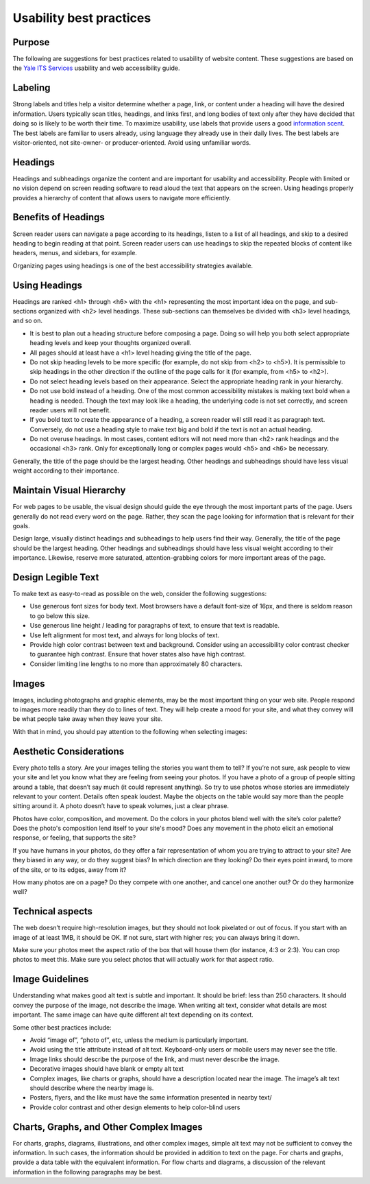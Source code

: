 ========================
Usability best practices
========================

Purpose
=======

The following are suggestions for best practices related to usability of website content. These suggestions are based on the `Yale ITS Services <https://usability.yale.edu/>`_ usability and web accessibility guide.

Labeling
========
Strong labels and titles help a visitor determine whether a page, link, or content under a heading will have the desired information. Users typically scan titles, headings, and links first, and long bodies of text only after they have decided that doing so is likely to be worth their time. To maximize usability, use labels that provide users a good `information scent <https://www.nngroup.com/articles/information-scent/#:~:text=Information%20scent%20is%20a%20relative,looking%20for%20a%20facial%20cleanser.>`_.
The best labels are familiar to users already, using language they already use in their daily lives. The best labels are visitor-oriented, not site-owner- or producer-oriented. Avoid using unfamiliar words.

Headings
========

Headings and subheadings organize the content and are important for usability and accessibility. People with limited or no vision depend on screen reading software to read aloud the text that appears on the screen. Using headings properly provides a hierarchy of content that allows users to navigate more efficiently.  

Benefits of Headings
====================

Screen reader users can navigate a page according to its headings, listen to a list of all headings, and skip to a desired heading to begin reading at that point. Screen reader users can use headings to skip the repeated blocks of content like headers, menus, and sidebars, for example.

Organizing pages using headings is one of the best accessibility strategies available.

Using Headings
==============

Headings are ranked <h1> through <h6> with the <h1> representing the most important idea on the page, and sub-sections organized with <h2> level headings. These sub-sections can themselves be divided with <h3> level headings, and so on.

* It is best to plan out a heading structure before composing a page. Doing so will help you both select appropriate heading levels and keep your thoughts organized overall.

* All pages should at least have a <h1> level heading giving the title of the page.

* Do not skip heading levels to be more specific (for example, do not skip from <h2> to <h5>). It is permissible to skip headings in the other direction if the outline of the page calls for it (for example, from <h5> to <h2>).

* Do not select heading levels based on their appearance. Select the appropriate heading rank in your hierarchy.

* Do not use bold instead of a heading. One of the most common accessibility mistakes is making text bold when a heading is needed. Though the text may look like a heading, the underlying code is not set correctly, and screen reader users will not benefit. 

* If you bold text to create the appearance of a heading, a screen reader will still read it as paragraph text. Conversely, do not use a heading style to make text big and bold if the text is not an actual heading.

* Do not overuse headings. In most cases, content editors will not need more than <h2> rank headings and the occasional <h3> rank. Only for exceptionally long or complex pages would <h5> and <h6> be necessary.

Generally, the title of the page should be the largest heading. Other headings and subheadings should have less visual weight according to their importance.



Maintain Visual Hierarchy
=========================

For web pages to be usable, the visual design should guide the eye through the most important parts of the page. Users generally do not read every word on the page. Rather, they scan the page looking for information that is relevant for their goals.

Design large, visually distinct headings and subheadings to help users find their way. Generally, the title of the page should be the largest heading. Other headings and subheadings should have less visual weight according to their importance. Likewise, reserve more saturated, attention-grabbing colors for more important areas of the page.

Design Legible Text
===================

To make text as easy-to-read as possible on the web, consider the following suggestions:

* Use generous font sizes for body text. Most browsers have a default font-size of 16px, and there is seldom reason to go below this size.

* Use generous line height / leading for paragraphs of text, to ensure that text is readable.

* Use left alignment for most text, and always for long blocks of text.

* Provide high color contrast between text and background. Consider using an accessibility color contrast checker to guarantee high contrast. Ensure that hover states also have high contrast.

* Consider limiting line lengths to no more than approximately 80 characters.

Images
======

Images, including photographs and graphic elements, may be the most important thing on your web site. People respond to images more readily than they do to lines of text. They will help create a mood for your site, and what they convey will be what people take away when they leave your site.

With that in mind, you should pay attention to the following when selecting images:

Aesthetic Considerations
========================

Every photo tells a story. Are your images telling the stories you want them to tell? If you’re not sure, ask people to view your site and let you know what they are feeling from seeing your photos. If you have a photo of a group of people sitting around a table, that doesn’t say much (it could represent anything). So try to use photos whose stories are immediately relevant to your content. Details often speak loudest. Maybe the objects on the table would say more than the people sitting around it. A photo doesn’t have to speak volumes, just a clear phrase.

Photos have color, composition, and movement. Do the colors in your photos blend well with the site’s color palette? Does the photo's composition lend itself to your site's mood? Does any movement in the photo elicit an emotional response, or feeling, that supports the site?

If you have humans in your photos, do they offer a fair representation of whom you are trying to attract to your site? Are they biased in any way, or do they suggest bias? In which direction are they looking? Do their eyes point inward, to more of the site, or to its edges, away from it?

How many photos are on a page? Do they compete with one another, and cancel one another out? Or do they harmonize well?

Technical aspects
=================

The web doesn’t require high-resolution images, but they should not look pixelated or out of focus. If you start with an image of at least 1MB, it should be OK. If not sure, start with higher res; you can always bring it down.

Make sure your photos meet the aspect ratio of the box that will house them (for instance, 4:3 or 2:3). You can crop photos to meet this. Make sure you select photos that will actually work for that aspect ratio. 


Image Guidelines
================

Understanding what makes good alt text is subtle and important. It should be brief: less than 250 characters. It should convey the purpose of the image, not describe the image. When writing alt text, consider what details are most important. The same image can have quite different alt text depending on its context. 

Some other best practices include:

* Avoid “image of”, “photo of”, etc, unless the medium is particularly important.
* Avoid using the title attribute instead of alt text. Keyboard-only users or mobile users may never see the title.
* Image links should describe the purpose of the link, and must never describe the image.
* Decorative images should have blank or empty alt text
* Complex images, like charts or graphs, should have a description located near the image. The image’s alt text should describe where the nearby image is.
* Posters, flyers, and the like must have the same information presented in nearby text/
* Provide color contrast and other design elements to help color-blind users

Charts, Graphs, and Other Complex Images
========================================

For charts, graphs, diagrams, illustrations, and other complex images, simple alt text may not be sufficient to convey the information. In such cases, the information should be provided in addition to text on the page. For charts and graphs, provide a data table with the equivalent information. For flow charts and diagrams, a discussion of the relevant information in the following paragraphs may be best. 
